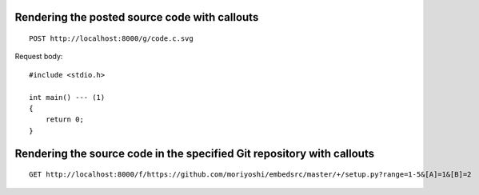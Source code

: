 Rendering the posted source code with callouts
----------------------------------------------

::

    POST http://localhost:8000/g/code.c.svg

Request body::

    #include <stdio.h>

    int main() --- (1)
    {
        return 0;
    }


Rendering the source code in the specified Git repository with callouts
-----------------------------------------------------------------------

::

    GET http://localhost:8000/f/https://github.com/moriyoshi/embedsrc/master/+/setup.py?range=1-5&[A]=1&[B]=2


